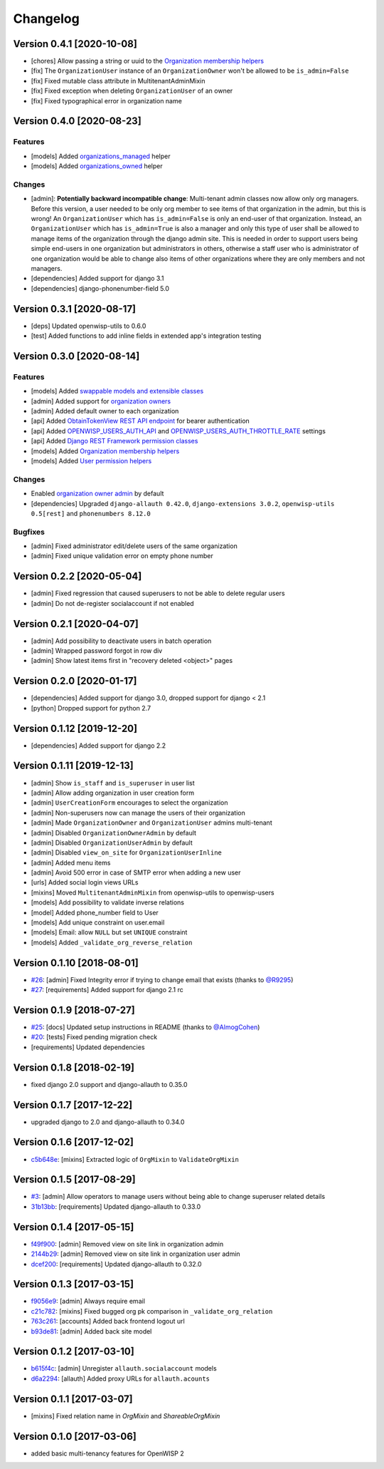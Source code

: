 Changelog
=========

Version 0.4.1 [2020-10-08]
--------------------------

- [chores] Allow passing a string or uuid to the
  `Organization membership helpers <https://github.com/openwisp/openwisp-users#organization-membership-helpers>`_
- [fix] The ``OrganizationUser`` instance of an ``OrganizationOwner``
  won't be allowed to be ``is_admin=False``
- [fix] Fixed mutable class attribute in MultitenantAdminMixin
- [fix] Fixed exception when deleting ``OrganizationUser`` of an owner
- [fix] Fixed typographical error in organization name

Version 0.4.0 [2020-08-23]
--------------------------

Features
~~~~~~~~

- [models] Added `organizations_managed <https://github.com/openwisp/openwisp-users#organizations-managed>`_ helper
- [models] Added `organizations_owned <https://github.com/openwisp/openwisp-users#organizations-owned>`_ helper

Changes
~~~~~~~

- [admin]: **Potentially backward incompatible change**:
  Multi-tenant admin classes now allow only org managers.
  Before this version, a user needed to be only org member
  to see items of that organization in the admin, but this
  is wrong! An ``OrganizationUser`` which has ``is_admin=False`` is
  only an end-user of that organization.
  Instead, an ``OrganizationUser`` which has ``is_admin=True`` is
  also a manager and only this type of user shall be allowed
  to manage items of the organization through the django admin site.
  This is needed in order to support users being simple end-users
  in one organization but administrators in others, otherwise
  a staff user who is administrator of one organization would be
  able to change also items of other organizations where
  they are only members and not managers.
- [dependencies] Added support for django 3.1
- [dependencies] django-phonenumber-field 5.0

Version 0.3.1 [2020-08-17]
--------------------------

- [deps] Updated openwisp-utils to 0.6.0
- [test] Added functions to add inline fields in extended app's integration testing

Version 0.3.0 [2020-08-14]
--------------------------

Features
~~~~~~~~

- [models] Added `swappable models and extensible classes <https://github.com/openwisp/openwisp-users#extend-openwisp-users>`_
- [admin] Added support for `organization owners <https://github.com/openwisp/openwisp-users#organization-owners>`_
- [admin] Added default owner to each organization
- [api] Added `ObtainTokenView REST API endpoint <https://github.com/openwisp/openwisp-users#obtain-authentication-token>`_ for bearer authentication
- [api] Added `OPENWISP_USERS_AUTH_API <https://github.com/openwisp/openwisp-users#openwisp-users-auth-api>`_ and `OPENWISP_USERS_AUTH_THROTTLE_RATE <https://github.com/openwisp/openwisp-users#openwisp-users-auth-throttle-rate>`_ settings
- [api] Added `Django REST Framework permission classes <https://github.com/openwisp/openwisp-users#django-rest-framework-permission-classes>`_
- [models] Added `Organization membership helpers <https://github.com/openwisp/openwisp-users#organization-membership-helpers>`_
- [models] Added `User permission helpers <https://github.com/openwisp/openwisp-users#permissions-helpers>`_

Changes
~~~~~~~

- Enabled `organization owner admin <https://github.com/openwisp/openwisp-users#openwisp-organization-owner-admin>`_ by default
- [dependencies] Upgraded ``django-allauth 0.42.0``, ``django-extensions 3.0.2``,
  ``openwisp-utils 0.5[rest]`` and ``phonenumbers 8.12.0``

Bugfixes
~~~~~~~~

- [admin] Fixed administrator edit/delete users of the same organization
- [admin] Fixed unique validation error on empty phone number

Version 0.2.2 [2020-05-04]
--------------------------

- [admin] Fixed regression that caused superusers to
  not be able to delete regular users
- [admin] Do not de-register socialaccount if not enabled

Version 0.2.1 [2020-04-07]
--------------------------

- [admin] Add possibility to deactivate users in batch operation
- [admin] Wrapped password forgot in row div
- [admin] Show latest items first in "recovery deleted <object>" pages

Version 0.2.0 [2020-01-17]
---------------------------

- [dependencies] Added support for django 3.0, dropped support for django < 2.1
- [python] Dropped support for python 2.7

Version 0.1.12 [2019-12-20]
---------------------------

- [dependencies] Added support for django 2.2

Version 0.1.11 [2019-12-13]
---------------------------

- [admin] Show ``is_staff`` and ``is_superuser`` in user list
- [admin] Allow adding organization in user creation form
- [admin] ``UserCreationForm`` encourages to select the organization
- [admin] Non-superusers now can manage the users of their organization
- [admin] Made ``OrganizationOwner`` and ``OrganizationUser`` admins multi-tenant
- [admin] Disabled ``OrganizationOwnerAdmin`` by default
- [admin] Disabled ``OrganizationUserAdmin`` by default
- [admin] Disabled ``view_on_site`` for ``OrganizationUserInline``
- [admin] Added menu items
- [admin] Avoid 500 error in case of SMTP error when adding a new user
- [urls] Added social login views URLs
- [mixins] Moved ``MultitenantAdminMixin`` from openwisp-utils to openwisp-users
- [models] Add possibility to validate inverse relations
- [model] Added phone_number field to User
- [models] Add unique constraint on user.email
- [models] Email: allow ``NULL`` but set ``UNIQUE`` constraint
- [models] Added ``_validate_org_reverse_relation``

Version 0.1.10 [2018-08-01]
---------------------------

- `#26 <https://github.com/openwisp/openwisp-users/pull/26>`_:
  [admin] Fixed Integrity error if trying to change email that exists
  (thanks to `@R9295 <https://github.com/R9295>`_)
- `#27 <https://github.com/openwisp/openwisp-users/issues/27>`_:
  [requirements] Added support for django 2.1 rc

Version 0.1.9 [2018-07-27]
--------------------------

- `#25 <https://github.com/openwisp/openwisp-users/pull/25>`_:
  [docs] Updated setup instructions in README
  (thanks to `@AlmogCohen <https://github.com/AlmogCohen>`_)
- `#20 <https://github.com/openwisp/openwisp-users/issues/20>`_:
  [tests] Fixed pending migration check
- [requirements] Updated dependencies

Version 0.1.8 [2018-02-19]
--------------------------

- fixed django 2.0 support and django-allauth to 0.35.0

Version 0.1.7 [2017-12-22]
--------------------------

- upgraded django to 2.0 and django-allauth to 0.34.0

Version 0.1.6 [2017-12-02]
--------------------------

- `c5b648e <https://github.com/openwisp/openwisp-users/commit/c5b648e>`_:
  [mixins] Extracted logic of ``OrgMixin`` to ``ValidateOrgMixin``

Version 0.1.5 [2017-08-29]
--------------------------

- `#3 <https://github.com/openwisp/openwisp-users/issues/3>`_:
  [admin] Allow operators to manage users without being
  able to change superuser related details
- `31b13bb <https://github.com/openwisp/openwisp-users/commit/31b13bb>`_:
  [requirements] Updated django-allauth to 0.33.0

Version 0.1.4 [2017-05-15]
--------------------------

- `f49f900 <https://github.com/openwisp/openwisp-users/commit/f49f900>`_:
  [admin] Removed view on site link in organization admin
- `2144b29 <https://github.com/openwisp/openwisp-users/commit/2144b29>`_:
  [admin] Removed view on site link in organization user admin
- `dcef200 <https://github.com/openwisp/openwisp-users/commit/dcef200>`_:
  [requirements] Updated django-allauth to 0.32.0

Version 0.1.3 [2017-03-15]
--------------------------

- `f9056e9 <https://github.com/openwisp/openwisp-users/commit/f9056e9>`_:
  [admin] Always require email
- `c21c782 <https://github.com/openwisp/openwisp-users/commit/c21c782>`_:
  [mixins] Fixed bugged org pk comparison in ``_validate_org_relation``
- `763c261 <https://github.com/openwisp/openwisp-users/commit/763c261>`_:
  [accounts] Added back frontend logout url
- `b93de81 <https://github.com/openwisp/openwisp-users/commit/b93de81>`_:
  [admin] Added back site model

Version 0.1.2 [2017-03-10]
--------------------------

- `b615f4c <https://github.com/openwisp/openwisp-users/commit/b615f4c>`_:
  [admin] Unregister ``allauth.socialaccount`` models
- `d6a2294 <https://github.com/openwisp/openwisp-users/commit/d6a2294>`_:
  [allauth] Added proxy URLs for ``allauth.acounts``

Version 0.1.1 [2017-03-07]
--------------------------

- [mixins] Fixed relation name in `OrgMixin` and `ShareableOrgMixin`

Version 0.1.0 [2017-03-06]
--------------------------

- added basic multi-tenancy features for OpenWISP 2
